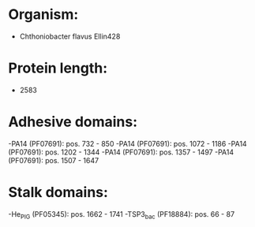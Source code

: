 * Organism:
- Chthoniobacter flavus Ellin428
* Protein length:
- 2583
* Adhesive domains:
-PA14 (PF07691): pos. 732 - 850
-PA14 (PF07691): pos. 1072 - 1186
-PA14 (PF07691): pos. 1202 - 1344
-PA14 (PF07691): pos. 1357 - 1497
-PA14 (PF07691): pos. 1507 - 1647
* Stalk domains:
-He_PIG (PF05345): pos. 1662 - 1741
-TSP3_bac (PF18884): pos. 66 - 87

